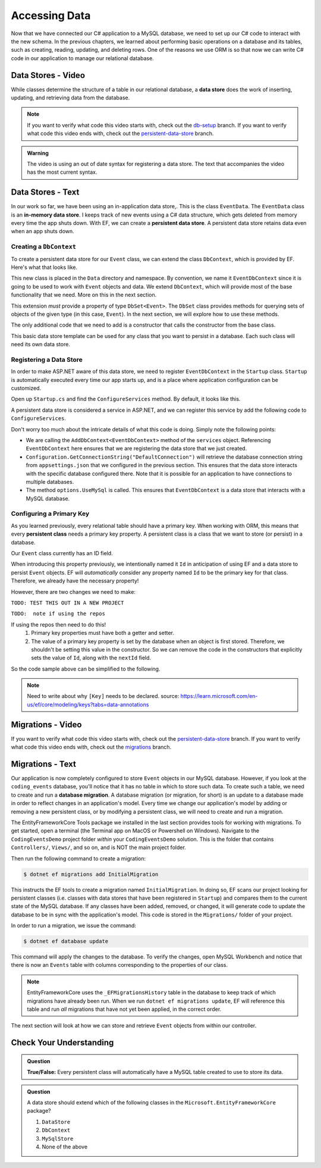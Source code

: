 .. _accessing-data:

Accessing Data
==============

Now that we have connected our C# application to a MySQL database, we need to set up our C# code to interact with the new schema. In the previous chapters, we learned about performing basic operations on a database and its tables, such as creating, reading, updating, and deleting rows. One of the reasons we use ORM is so that now we can write C# code in our application to manage our relational database.

.. index:: data store

.. _intro-to-data-stores:

Data Stores - Video
-------------------

While classes determine the structure of a table in our relational database, a **data store** does the work of inserting, updating, and retrieving data from the database. 

.. admonition:: Note

   If you want to verify what code this video starts with, check out the `db-setup <https://github.com/LaunchCodeEducation/CodingEventsDemo/tree/db-setup>`_ branch. If you want to verify what code this video ends with, check out the `persistent-data-store <https://github.com/LaunchCodeEducation/CodingEventsDemo/tree/persistent-data-store>`_ branch.

.. admonition:: Warning

   The video is using an out of date syntax for registering a data store.  
   The text that accompanies the video has the most current syntax.

.. youtube::
   :video_id: NV_Tw9sQeEQ

Data Stores - Text
------------------

.. index::
   single: data store; in-memory
   single: data store; persistent

In our work so far, we have been using an in-application data store,. This is the class ``EventData``. The ``EventData`` class is an 
**in-memory data store**. I keeps track of new events using a C# data structure, which gets deleted from memory every time the app shuts 
down. With EF, we can create a **persistent data store**. A persistent data store retains data even when an app shuts down.

Creating a ``DbContext``
^^^^^^^^^^^^^^^^^^^^^^^^

To create a persistent data store for our ``Event`` class, we can extend the class ``DbContext``, which is provided by EF. Here's what that looks like.

.. sourcecode:: csharp
   :linenos:

   using CodingEventsDemo.Models;
   using Microsoft.EntityFrameworkCore;

   namespace CodingEventsDemo.Data
   {
      public class EventDbContext : DbContext
      {
         public DbSet<Event> Events { get; set; }

         public EventDbContext(DbContextOptions<EventDbContext> options)
               : base(options)
         {
         }
      }
   }

This new class is placed in the ``Data`` directory and namespace. 
By convention, we name it ``EventDbContext`` since it is going to be used to work with 
``Event`` objects and data. We extend ``DbContext``, which will provide most of the base 
functionality that we need. More on this in the next section. 

This extension *must* provide a property of type ``DbSet<Event>``. 
The ``DbSet`` class provides methods for querying sets of objects of the 
given type (in this case, ``Event``). In the next section, we will explore how to use these methods.

The only additional code that we need to add is a constructor that calls 
the constructor from the base class. 

This basic data store template can be used for any class that you 
want to persist in a database. Each such class will need its own data store. 

Registering a Data Store
^^^^^^^^^^^^^^^^^^^^^^^^

In order to make ASP.NET aware of this data store, we need to register ``EventDbContext`` in the ``Startup`` class. ``Startup`` is automatically executed every time our app starts up, and is a place where application configuration can be customized.

Open up ``Startup.cs`` and find the ``ConfigureServices`` method. By default, it looks like this.

.. sourcecode:: csharp
   :lineno-start: 26

   public void ConfigureServices(IServiceCollection services)
   {
      services.AddControllersWithViews();
   }

A persistent data store is considered a service in ASP.NET, and we can register this service by add the following code to ``ConfigureServices``.

.. sourcecode:: csharp
   :lineno-start: 29

      var serverVersion = new MySqlServerVersion(new Version(8, 0, 29));  
      var defaultConnection = Configuration.GetConnectionString("DefaultConnection");
      
      services.AddDbContext<EventDbContext>(options =>
              options.UseMySql(defaultConnection, serverVersion));

Don't worry too much about the intricate details of what this code is doing. Simply note the following points:

- We are calling the ``AddDbContext<EventDbContext>`` method of the ``services`` object. Referencing ``EventDbContext`` here ensures that we are registering the data store that we just created.
- ``Configuration.GetConnectionString("DefaultConnection")`` will retrieve the database connection string from ``appsettings.json`` that we configured in the previous section. This ensures that the data store interacts with the specific database configured there. Note that it is possible for an application to have connections to multiple databases.
- The method ``options.UseMySql`` is called. This ensures that ``EventDbContext`` is a data store that interacts with a MySQL database.

.. index:: ! persistent class, primary key

Configuring a Primary Key
^^^^^^^^^^^^^^^^^^^^^^^^^

As you learned previously, every relational table should have a primary key. When working with ORM, this means that every **persistent class** needs a primary key property. A persistent class is a class that we want to store (or persist) in a database.

Our ``Event`` class currently has an ID field.

.. sourcecode:: csharp
   :lineno-start: 16

      public int Id { get; }
      static private int nextId = 1;

      public Event()
      {
         Id = nextId;
         nextId++;
      }

      public Event(string name, string description, string contactEmail) : this()
      {
         Name = name;
         Description = description;
         ContactEmail = contactEmail;
      }




When introducing this property previously, we intentionally named it ``Id`` in anticipation of using EF and a data store to persist ``Event`` objects. EF will *automatically* consider any property named ``Id`` to be the primary key for that class. Therefore, we already have the necessary property! 

However, there are two changes we need to make:

``TODO: TEST THIS OUT IN A NEW PROJECT``

``TODO:  note if using the repos``

If using the repos then need to do this!
   #. Primary key properties must have both a getter and setter.
   #. The value of a primary key property is set by the database when an object is first stored. Therefore, we shouldn't be setting this value in the constructor. So we can remove the code in the constructors that explicitly sets the value of ``Id``, along with the ``nextId`` field.

So the code sample above can be simplified to the following.

.. admonition:: Note

   Need to write about why ``[Key]`` needs to be declared.  
   source: https://learn.microsoft.com/en-us/ef/core/modeling/keys?tabs=data-annotations

.. sourcecode:: csharp
   :lineno-start: 16

      [Key]
      public int Id { get; set; }

      public Event()
      {
      }

      public Event(string name, string description, string contactEmail)
      {
         Name = name;
         Description = description;
         ContactEmail = contactEmail;
      }

.. index:: ! migration

.. index::
   single: database; migration

Migrations - Video
------------------

If you want to verify what code this video starts with, check out the `persistent-data-store <https://github.com/LaunchCodeEducation/CodingEventsDemo/tree/persistent-data-store>`_ branch. If you want to verify what code this video ends with, check out the `migrations <https://github.com/LaunchCodeEducation/CodingEventsDemo/tree/migrations>`_ branch.

.. youtube::
   :video_id: q6PfagaiHqE

Migrations - Text
-----------------

Our application is now completely configured to store ``Event`` objects in our MySQL database. However, if you look at the ``coding_events`` database, you'll notice that it has no table in which to store such data. To create such a table, we need to create and run a **database migration**. A database migration (or migration, for short) is an update to a database made in order to reflect changes in an application's model. Every time we change our application's model by adding or removing a new persistent class, or by modifying a persistent class, we will need to create and run a migration. 

The EntityFrameworkCore Tools package we installed in the last section provides tools for working with migrations. To get started, open a terminal (the Terminal app on MacOS or Powershell on Windows). Navigate to the ``CodingEventsDemo`` project folder *within* your ``CodingEventsDemo`` solution. This is the folder that contains ``Controllers/``, ``Views/``, and so on, and is NOT the main project folder.

Then run the following command to create a migration:

.. sourcecode:: bash

   $ dotnet ef migrations add InitialMigration

This instructs the EF tools to create a migration named ``InitialMigration``. In doing so, EF scans our project looking for persistent classes (i.e. classes with data stores that have been registered in ``Startup``) and compares them to the current state of the MySQL database. If any classes have been added, removed, or changed, it will generate code to update the database to be in sync with the application's model. This code is stored in the ``Migrations/`` folder of your project.

In order to run a migration, we issue the command:

.. sourcecode:: bash

   $ dotnet ef database update

This command will apply the changes to the database. To verify the changes, open MySQL Workbench and notice that there is now an ``Events`` table with columns corresponding to the properties of our class. 

.. admonition:: Note

   EntityFrameworkCore uses the ``_EFMigrationsHistory`` table in the database to keep track of which migrations have already been run. When we run ``dotnet ef migrations update``, EF will reference this table and run *all* migrations that have not yet been applied, in the correct order.

The next section will look at how we can store and retrieve ``Event`` objects from within our controller.

Check Your Understanding
------------------------

.. admonition:: Question

   **True/False:** Every persistent class will automatically have a MySQL table created to use to store its data.

.. ans: False - we have to use a migration to create the table

.. admonition:: Question

   A data store should extend which of the following classes in the ``Microsoft.EntityFrameworkCore`` package?

   #. ``DataStore``
   #. ``DbContext``
   #. ``MySqlStore``
   #. None of the above

.. ans: B
